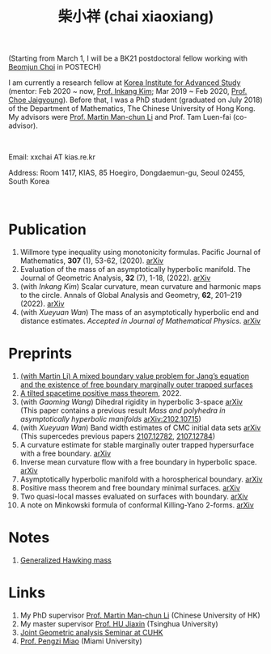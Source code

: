 #+title: 柴小祥 (chai xiaoxiang)
#+options: toc:nil
#+HTML_HEAD: <link rel="stylesheet" type="text/css" href="style.css" />
#+OPTIONS: \n:t
#+OPTIONS: num:nil

(Starting from March 1, I will be a BK21 postdoctoral fellow working with [[https://sites.google.com/site/mathbeomjun/][Beomjun Choi]] in POSTECH)

I am currently a research fellow at [[http://kias.re.kr][Korea Institute for Advanced Study]] (mentor: Feb 2020 ~ now, [[https://www.researchgate.net/profile/Inkang_Kim][Prof. Inkang Kim]]; Mar 2019 ~ Feb 2020, [[http://newton.kias.re.kr/~choe/][Prof. Choe Jaigyoung]]). Before that, I was a PhD student (graduated on July 2018) of the Department of Mathematics, The Chinese University of Hong Kong. My advisors were [[http://www.math.cuhk.edu.hk/~martinli/][Prof. Martin Man-chun Li]] and Prof. Tam Luen-fai (co-advisor).
#+HTML: <br>
       Email: xxchai AT kias.re.kr

       Address: Room 1417, KIAS, 85 Hoegiro, Dongdaemun-gu, Seoul 02455, South Korea

#+HTML: <br>
* Publication

  1. Willmore type inequality using monotonicity formulas. Pacific Journal of Mathematics, *307* (1), 53-62, (2020). [[https://arxiv.org/abs/1811.05617][arXiv]]
  2. Evaluation of the mass of an asymptotically hyperbolic manifold. The Journal of Geometric Analysis, *32* (7), 1-18, (2022). [[https://arxiv.org/abs/1811.09778][arXiv]]
  3. (with /Inkang Kim/) Scalar curvature, mean curvature and harmonic maps to the circle. Annals of Global Analysis and Geometry, *62*, 201–219 (2022). [[https://arxiv.org/abs/2103.09737][arXiv]]
  2. (with /Xueyuan Wan/) The mass of an asymptotically hyperbolic end and distance estimates. /Accepted in Journal of Mathematical Physics/. [[https://arxiv.org/abs/2207.06141][arXiv]]

* Preprints

  2. [[https://chxiaoxn.github.io/fb-mots.pdf][(with Martin Li) A mixed boundary value problem for Jang’s equation and the existence of free boundary marginally outer trapped surfaces]] 
  3. [[https://chxiaoxn.github.io/tilt-spacetime-positive-mass-theorem.pdf][A tilted spacetime positive mass theorem]], 2022. 
  1. (with /Gaoming Wang/) Dihedral rigidity in hyperbolic 3-space [[https://arxiv.org/abs/2208.03859][arXiv]]
     (This paper contains a previous result /Mass and polyhedra in asymptotically hyperbolic manifolds/ [[https://arxiv.org/abs/2102.10715][arXiv:2102.10715]])
  1. (with /Xueyuan Wan/) Band width estimates of CMC initial data sets [[https://arxiv.org/abs/2206.02624][arXiv]]
     (This supercedes previous papers [[https://arxiv.org/abs/2107.12782][2107.12782]], [[https://arxiv.org/abs/2107.12784][2107.12784]])
  3. A curvature estimate for stable marginally outer trapped hypersurface with a free boundary. [[https://arxiv.org/abs/2205.05890v1][arXiv]] 
  4. Inverse mean curvature flow with a free boundary in hyperbolic space. [[https://arxiv.org/abs/2203.08467][arXiv]]
  5. Asymptotically hyperbolic manifold with a horospherical boundary. [[https://arxiv.org/abs/2102.08889][arXiv]]
  7. Positive mass theorem and free boundary minimal surfaces. [[https://arxiv.org/abs/1811.06254][arXiv]]
  8. Two quasi-local masses evaluated on surfaces with boundary. [[https://arxiv.org/abs/1811.06168][arXiv]]
  9. A note on Minkowski formula of conformal Killing-Yano 2-forms. [[https://arxiv.org/abs/2101.08966][arXiv]]
    
* Notes

  1. [[https://chxiaoxn.github.io/hawking-free-boundary-general.html][Generalized Hawking mass]]

* Links

1. My PhD supervisor [[http://www.math.cuhk.edu.hk/~martinli/][Prof. Martin Man-chun Li]] (Chinese University of HK)
2. My master supervisor [[https://www.researchgate.net/profile/Jiaxin_Hu2][Prof. HU Jiaxin]] (Tsinghua University) 
3. [[http://www.math.cuhk.edu.hk/~martinli/seminars.html][Joint Geometric analysis Seminar at CUHK]]
5. [[http://www.math.miami.edu/~pengzim/][Prof. Pengzi Miao]] (Miami University)
